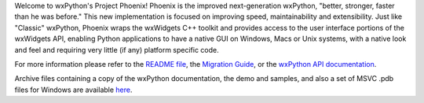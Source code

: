 Welcome to wxPython's Project Phoenix! Phoenix is the improved next-generation
wxPython, "better, stronger, faster than he was before." This new
implementation is focused on improving speed, maintainability and
extensibility. Just like "Classic" wxPython, Phoenix wraps the wxWidgets C++
toolkit and provides access to the user interface portions of the wxWidgets
API, enabling Python applications to have a native GUI on Windows, Macs or
Unix systems, with a native look and feel and requiring very little (if any)
platform specific code.

For more information please refer to the
`README file <https://github.com/wxWidgets/Phoenix/blob/master/README.rst>`_,
the `Migration Guide <https://wxpython.org/Phoenix/docs/html/MigrationGuide.html>`_,
or the `wxPython API documentation <https://wxpython.org/Phoenix/docs/html/main.html>`_.

Archive files containing a copy of the wxPython documentation, the demo and
samples, and also a set of MSVC .pdb files for Windows are available 
`here <https://wxpython.org/Phoenix/release-extras/>`_.


